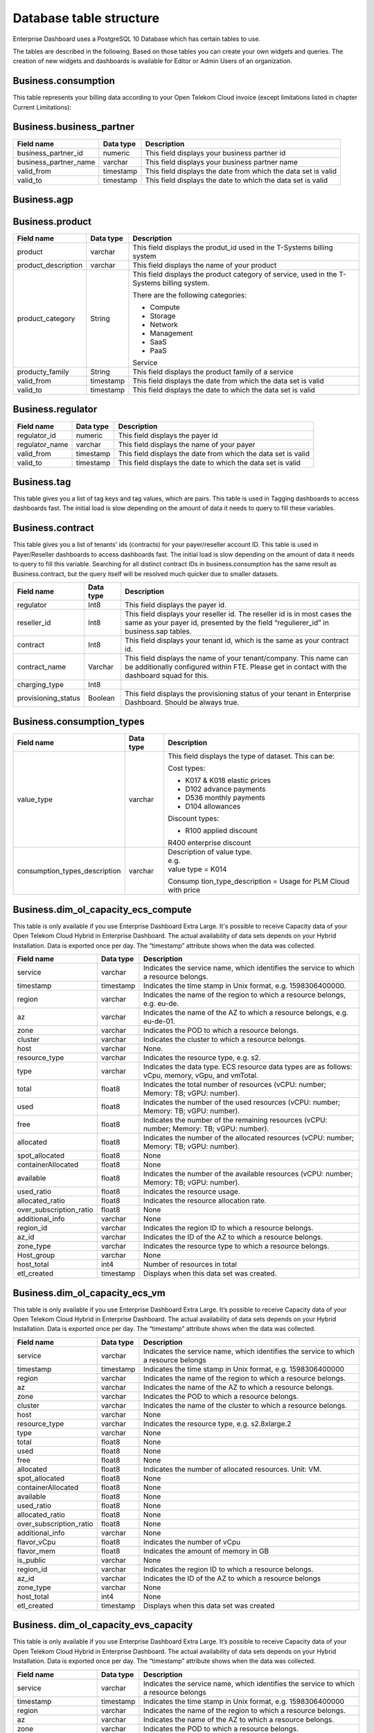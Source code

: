 Database table structure
========================

Enterprise Dashboard uses a PostgreSQL 10 Database which has certain
tables to use.

The tables are described in the following. Based on those tables you
can create your own widgets and queries. The creation of new widgets
and dashboards is available for Editor or Admin Users of an
organization.


Business.consumption
~~~~~~~~~~~~~~~~~~~~

This table represents your billing data according to your Open Telekom
Cloud invoice (except limitations listed in chapter Current
Limitations):

+---------------------------+----------------------+----------------------+
| Field name                | Data type            | Description          |
+===========================+======================+======================+
| contract                  | Int8                 | This field displays  |
|                           |                      | your tenant id,      |
|                           |                      | which is the same as |
|                           |                      | your contract id     |
+---------------------------+----------------------+----------------------+
| business_partner_id       | Int8                 | This field displays  |
|                           |                      | your business        |
|                           |                      | partner id           |
+---------------------------+----------------------+----------------------+
| organization_name         | varchar              | This field displays  |
|                           |                      | the name of your     |
|                           |                      | company              |
+---------------------------+----------------------+----------------------+
| regulator_id              | Int8                 | This field displays  |
|                           |                      | the payer id         |
+---------------------------+----------------------+----------------------+
| regulator_name            | varchar              | This field displays  |
|                           |                      | the name of your     |
|                           |                      | payer                |
+---------------------------+----------------------+----------------------+
| fte_reseller_id           | Int4                 | This field displays  |
|                           |                      | your reseller id.    |
|                           |                      | The reseller id is   |
|                           |                      | used in certain      |
|                           |                      | organization models, |
|                           |                      | you will not need    |
|                           |                      | this in most cases   |
+---------------------------+----------------------+----------------------+
| agp_id                    | Int8                 | This field displays  |
|                           |                      | is your overall      |
|                           |                      | business partner id  |
+---------------------------+----------------------+----------------------+
| agp_name                  | varchar              | This field displays  |
|                           |                      | the name of your     |
|                           |                      | overall business     |
|                           |                      | partner              |
+---------------------------+----------------------+----------------------+
| quantity_unit             | varchar              | This field displays  |
|                           |                      | the unit for the     |
|                           |                      | billing items. For   |
|                           |                      | example hours for    |
|                           |                      | virtual machines or  |
|                           |                      | GB for volumes       |
+---------------------------+----------------------+----------------------+
| consumption_date          | timestamp            | This field displays  |
|                           |                      | when the billing     |
|                           |                      | item was created,    |
|                           |                      | therefor when you    |
|                           |                      | consumed the service |
+---------------------------+----------------------+----------------------+
| unit_price                | Float8               | This field displays  |
|                           |                      | the price per        |
|                           |                      | quantity             |
+---------------------------+----------------------+----------------------+
| quantity                  | Float8               | This field displays  |
|                           |                      | the quantity of the  |
|                           |                      | data set. For        |
|                           |                      | example, in          |
|                           |                      | combination with the |
|                           |                      | unit field, it would |
|                           |                      | be “10 GB”           |
+---------------------------+----------------------+----------------------+
| amount                    | Float8               | This field displays  |
|                           |                      | the actual costs in  |
|                           |                      | Euro, same as        |
|                           |                      | Price*Quantity.      |
|                           |                      | **Including**        |
|                           |                      | discounts and        |
|                           |                      | vouchers             |
+---------------------------+----------------------+----------------------+
| amount_excluding_discount | Float8               | This field displays  |
|                           |                      | the actual costs in  |
|                           |                      | Euro, same as        |
|                           |                      | Price*Quantity.      |
|                           |                      | **Without**          |
|                           |                      | discounts and        |
|                           |                      | vouchers             |
+---------------------------+----------------------+----------------------+
| product                   | varchar              | This field displays  |
|                           |                      | the produt_id used   |
|                           |                      | in the T-Systems     |
|                           |                      | billing system       |
+---------------------------+----------------------+----------------------+
| product_description       | varchar              | This field displays  |
|                           |                      | the name of the      |
|                           |                      | product              |
+---------------------------+----------------------+----------------------+
| project_id                | varchar              | This field displays  |
|                           |                      | the project id,      |
|                           |                      | where the service is |
|                           |                      | consumed             |
+---------------------------+----------------------+----------------------+
| project_name              | varchar              | This field displays  |
|                           |                      | the project name,    |
|                           |                      | where the service is |
|                           |                      | consumed             |
+---------------------------+----------------------+----------------------+
| resource_id               | varchar              | This field displays  |
|                           |                      | the resource id of   |
|                           |                      | the service          |
+---------------------------+----------------------+----------------------+
| billing_status            | Int8                 | This field displays  |
|                           |                      | if the data set is   |
|                           |                      | invoiced or not. 0   |
|                           |                      | means not invoiced,  |
|                           |                      | 10 means invoiced    |
+---------------------------+----------------------+----------------------+
| consumption_type          | varchar              | This field displays  |
|                           |                      | the type of dataset. |
|                           |                      | This can be:         |
|                           |                      |                      |
|                           |                      | Cost types:          |
|                           |                      |                      |
|                           |                      | -  K017 & K018       |
|                           |                      |    elastic prices    |
|                           |                      |                      |
|                           |                      | -  D102 advance      |
|                           |                      |    payments          |
|                           |                      |                      |
|                           |                      | -  D103& D536        |
|                           |                      |    monthly payments  |
|                           |                      |                      |
|                           |                      | -  D104 allowances   |
|                           |                      |                      |
|                           |                      | -  D537 free amount  |
|                           |                      |    of a monthly      |
|                           |                      |    payment e.g. of a |
|                           |                      |    reserved package  |
|                           |                      |                      |
|                           |                      | Discount types:      |
|                           |                      |                      |
|                           |                      | -  R100 applied      |
|                           |                      |    discount          |
|                           |                      |                      |
|                           |                      | -  R400 enterprise   |
|                           |                      |    discount          |
+---------------------------+----------------------+----------------------+
| contract_name             | varchar              | This field displays  |
|                           |                      | the name of your     |
|                           |                      | /company. This |
|                           |                      | name can be          |
|                           |                      | additionally         |
|                           |                      | configured within    |
|                           |                      | FTE. Please get in   |
|                           |                      | contact with the     |
|                           |                      | dashboard squad for  |
|                           |                      | this.                |
+---------------------------+----------------------+----------------------+
| hash32                    | varchar              | Unique identifier    |
|                           |                      | for a row            |
+---------------------------+----------------------+----------------------+
| region                    | varchar              | Indicates the name   |
|                           |                      | of the region to     |
|                           |                      | which a resource     |
|                           |                      | belongs, e.g. eu-de  |
+---------------------------+----------------------+----------------------+
| hash_key                  | varchar              | Key for internal     |
|                           |                      | purposes             |
+---------------------------+----------------------+----------------------+
| sales_chanel              | varchar              | original column not  |
|                           |                      | existing, we         |
|                           |                      | calculate it with    |
|                           |                      | FTE data             |
+---------------------------+----------------------+----------------------+
| fte_ea_name               | varchar              | original column not  |
|                           |                      | existing, we         |
|                           |                      | calculate it with    |
|                           |                      | FTE data             |
+---------------------------+----------------------+----------------------+
| fte__contract       | varchar              | original column not  |
|                           |                      | existing, we         |
|                           |                      | calculate it with    |
|                           |                      | FTE data             |
+---------------------------+----------------------+----------------------+

Business.business_partner
~~~~~~~~~~~~~~~~~~~~~~~~~

+-----------------------+----------------------+----------------------+
| Field name            | Data type            | Description          |
+=======================+======================+======================+
| business_partner_id   | numeric              | This field displays  |
|                       |                      | your business        |
|                       |                      | partner id           |
+-----------------------+----------------------+----------------------+
| business_partner_name | varchar              | This field displays  |
|                       |                      | your business        |
|                       |                      | partner name         |
+-----------------------+----------------------+----------------------+
| valid_from            | timestamp            | This field displays  |
|                       |                      | the date from which  |
|                       |                      | the data set is      |
|                       |                      | valid                |
+-----------------------+----------------------+----------------------+
| valid_to              | timestamp            | This field displays  |
|                       |                      | the date to which    |
|                       |                      | the data set is      |
|                       |                      | valid                |
+-----------------------+----------------------+----------------------+

Business.agp
~~~~~~~~~~~~

+-----------------------+----------------------+----------------------+
| Field name            | Data type            | Description          |
+=======================+======================+======================+
| contract              | numeric              | This field displays  |
|                       |                      | your  id,      |
|                       |                      | which is the same as |
|                       |                      | your contract id     |
+-----------------------+----------------------+----------------------+
| agp_id                | varchar              | This field displays  |
|                       |                      | is your overall      |
|                       |                      | business partner id  |
+-----------------------+----------------------+----------------------+
| agp_name              | varchar              | This field displays  |
|                       |                      | the name of your     |
|                       |                      | overall business     |
|                       |                      | partner              |
+-----------------------+----------------------+----------------------+
| valid_from            | timestamp            | This field displays  |
|                       |                      | the date from which  |
|                       |                      | the data set is      |
|                       |                      | valid                |
+-----------------------+----------------------+----------------------+
| valid_to              | timestamp            | This field displays  |
|                       |                      | the date to which    |
|                       |                      | the data set is      |
|                       |                      | valid                |
+-----------------------+----------------------+----------------------+

Business.product
~~~~~~~~~~~~~~~~

+-----------------------+----------------------+----------------------+
| Field name            | Data type            | Description          |
+=======================+======================+======================+
| product               | varchar              | This field displays  |
|                       |                      | the produt_id used   |
|                       |                      | in the T-Systems     |
|                       |                      | billing system       |
+-----------------------+----------------------+----------------------+
| product_description   | varchar              | This field displays  |
|                       |                      | the name of your     |
|                       |                      | product              |
+-----------------------+----------------------+----------------------+
| product_category      | String               | This field displays  |
|                       |                      | the product category |
|                       |                      | of service, used in  |
|                       |                      | the T-Systems        |
|                       |                      | billing system.      |
|                       |                      |                      |
|                       |                      | There are the        |
|                       |                      | following            |
|                       |                      | categories:          |
|                       |                      |                      |
|                       |                      | -  Compute           |
|                       |                      |                      |
|                       |                      | -  Storage           |
|                       |                      |                      |
|                       |                      | -  Network           |
|                       |                      |                      |
|                       |                      | -  Management        |
|                       |                      |                      |
|                       |                      | -  SaaS              |
|                       |                      |                      |
|                       |                      | -  PaaS              |
|                       |                      |                      |
|                       |                      | Service              |
+-----------------------+----------------------+----------------------+
| producty_family       | String               | This field displays  |
|                       |                      | the product family   |
|                       |                      | of a service         |
+-----------------------+----------------------+----------------------+
| valid_from            | timestamp            | This field displays  |
|                       |                      | the date from which  |
|                       |                      | the data set is      |
|                       |                      | valid                |
+-----------------------+----------------------+----------------------+
| valid_to              | timestamp            | This field displays  |
|                       |                      | the date to which    |
|                       |                      | the data set is      |
|                       |                      | valid                |
+-----------------------+----------------------+----------------------+

Business.regulator
~~~~~~~~~~~~~~~~~~

+-----------------------+----------------------+----------------------+
| Field name            | Data type            | Description          |
+=======================+======================+======================+
| regulator_id          | numeric              | This field displays  |
|                       |                      | the payer id         |
+-----------------------+----------------------+----------------------+
| regulator_name        | varchar              | This field displays  |
|                       |                      | the name of your     |
|                       |                      | payer                |
+-----------------------+----------------------+----------------------+
| valid_from            | timestamp            | This field displays  |
|                       |                      | the date from which  |
|                       |                      | the data set is      |
|                       |                      | valid                |
+-----------------------+----------------------+----------------------+
| valid_to              | timestamp            | This field displays  |
|                       |                      | the date to which    |
|                       |                      | the data set is      |
|                       |                      | valid                |
+-----------------------+----------------------+----------------------+

Business.tag
~~~~~~~~~~~~

This table gives you a list of tag keys and tag values, which are
pairs. This table is used in Tagging dashboards to access dashboards
fast. The initial load is slow depending on the amount of data it
needs to query to fill these variables.

+-----------------------+----------------------+----------------------+
| Field name            | Data type            | Description          |
+=======================+======================+======================+
| contract              | numeric              | This field displays  |
|                       |                      | your  id,      |
|                       |                      | which is the same as |
|                       |                      | your contract id     |
+-----------------------+----------------------+----------------------+
| reseller_id           | numeric              | This field displays  |
|                       |                      | your reseller id.    |
|                       |                      | The reseller id is   |
|                       |                      | used in certain      |
|                       |                      | organization models, |
|                       |                      | you will not need    |
|                       |                      | this in most cases   |
+-----------------------+----------------------+----------------------+
| hash32                | varchar              | Key for internal     |
|                       |                      | purposes             |
+-----------------------+----------------------+----------------------+
| tag_key               | varchar              | This field displays  |
|                       |                      | the tag keys which   |
|                       |                      | are used in your     |
|                       |                      | infrastructure       |
+-----------------------+----------------------+----------------------+
| tag_value             | varchar              | This field displays  |
|                       |                      | the tag values which |
|                       |                      | are used in your     |
|                       |                      | infrastructure       |
+-----------------------+----------------------+----------------------+
| valid_from            | timestamp            | This field displays  |
|                       |                      | the date from which  |
|                       |                      | the data set is      |
|                       |                      | valid                |
+-----------------------+----------------------+----------------------+
| valid_to              | timestamp            | This field displays  |
|                       |                      | the date to which    |
|                       |                      | the data set is      |
|                       |                      | valid                |
+-----------------------+----------------------+----------------------+

Business.contract
~~~~~~~~~~~~~~~~~

This table gives you a list of tenants' ids (contracts) for your
payer/reseller account ID. This table is used in Payer/Reseller
dashboards to access dashboards fast. The initial load is slow
depending on the amount of data it needs to query to fill this
variable. Searching for all distinct contract IDs in
business.consumption has the same result as Business.contract, but the
query itself will be resolved much quicker due to smaller datasets.

+-----------------------+----------------------+----------------------+
| Field name            | Data type            | Description          |
+=======================+======================+======================+
| regulator             | Int8                 | This field displays  |
|                       |                      | the payer id.        |
+-----------------------+----------------------+----------------------+
| reseller_id           | Int8                 | This field displays  |
|                       |                      | your reseller id.    |
|                       |                      | The reseller id is   |
|                       |                      | in most cases the    |
|                       |                      | same as your payer   |
|                       |                      | id, presented by the |
|                       |                      | field                |
|                       |                      | “regulierer_id” in   |
|                       |                      | business.sap tables. |
+-----------------------+----------------------+----------------------+
| contract              | Int8                 | This field displays  |
|                       |                      | your tenant id,      |
|                       |                      | which is the same as |
|                       |                      | your contract id.    |
+-----------------------+----------------------+----------------------+
| contract_name         | Varchar              | This field displays  |
|                       |                      | the name of your     |
|                       |                      | tenant/company. This |
|                       |                      | name can be          |
|                       |                      | additionally         |
|                       |                      | configured within    |
|                       |                      | FTE. Please get in   |
|                       |                      | contact with the     |
|                       |                      | dashboard squad for  |
|                       |                      | this.                |
+-----------------------+----------------------+----------------------+
| charging_type         | Int8                 |                      |
+-----------------------+----------------------+----------------------+
| provisioning_status   | Boolean              | This field displays  |
|                       |                      | the provisioning     |
|                       |                      | status of your       |
|                       |                      | tenant in Enterprise |
|                       |                      | Dashboard. Should be |
|                       |                      | always true.         |
+-----------------------+----------------------+----------------------+


Business.consumption_types
~~~~~~~~~~~~~~~~~~~~~~~~~~

+-------------------------------+----------------------+-----------------------+
| Field name                    | Data type            | Description           |
+===============================+======================+=======================+
| value_type                    | varchar              | This field displays   |
|                               |                      | the type of dataset.  |
|                               |                      | This can be:          |
|                               |                      |                       |
|                               |                      | Cost types:           |
|                               |                      |                       |
|                               |                      | -  K017 & K018        |
|                               |                      |    elastic prices     |
|                               |                      |                       |
|                               |                      | -  D102 advance       |
|                               |                      |    payments           |
|                               |                      |                       |
|                               |                      | -  D536 monthly       |
|                               |                      |    payments           |
|                               |                      |                       |
|                               |                      | -  D104 allowances    |
|                               |                      |                       |
|                               |                      | Discount types:       |
|                               |                      |                       |
|                               |                      | -  R100 applied       |
|                               |                      |    discount           |
|                               |                      |                       |
|                               |                      | R400 enterprise       |
|                               |                      | discount              |
+-------------------------------+----------------------+-----------------------+
| consumption_types_description | varchar              | | Description of      |
|                               |                      |   value type.         |
|                               |                      | | e.g.                |
|                               |                      | | value type = K014   |
|                               |                      |                       |
|                               |                      | Consump               |
|                               |                      | tion_type_description |
|                               |                      | = Usage for PLM Cloud |
|                               |                      | with price            |
+-------------------------------+----------------------+-----------------------+

Business.dim_ol_capacity_ecs_compute
~~~~~~~~~~~~~~~~~~~~~~~~~~~~~~~~~~~~

This table is only available if you use Enterprise Dashboard Extra
Large. It's possible to receive Capacity data of your Open Telekom
Cloud Hybrid in Enterprise Dashboard. The actual availability of data
sets depends on your Hybrid Installation. Data is exported once per
day. The “timestamp” attribute shows when the data was collected.

+-------------------------+----------------------+-----------------------+
| Field name              | Data type            | Description           |
+=========================+======================+=======================+
| service                 | varchar              | Indicates the service |
|                         |                      | name, which           |
|                         |                      | identifies the        |
|                         |                      | service to which a    |
|                         |                      | resource belongs.     |
+-------------------------+----------------------+-----------------------+
| timestamp               | timestamp            | Indicates the time    |
|                         |                      | stamp in Unix format, |
|                         |                      | e.g. 1598306400000.   |
+-------------------------+----------------------+-----------------------+
| region                  | varchar              | Indicates the name of |
|                         |                      | the region to which a |
|                         |                      | resource belongs,     |
|                         |                      | e.g. eu-de.           |
+-------------------------+----------------------+-----------------------+
| az                      | varchar              | Indicates the name of |
|                         |                      | the AZ to which a     |
|                         |                      | resource belongs,     |
|                         |                      | e.g. eu-de-01.        |
+-------------------------+----------------------+-----------------------+
| zone                    | varchar              | Indicates the POD to  |
|                         |                      | which a resource      |
|                         |                      | belongs.              |
+-------------------------+----------------------+-----------------------+
| cluster                 | varchar              | Indicates the cluster |
|                         |                      | to which a resource   |
|                         |                      | belongs.              |
+-------------------------+----------------------+-----------------------+
| host                    | varchar              | None.                 |
+-------------------------+----------------------+-----------------------+
| resource_type           | varchar              | Indicates the         |
|                         |                      | resource type, e.g.   |
|                         |                      | s2.                   |
+-------------------------+----------------------+-----------------------+
| type                    | varchar              | Indicates the data    |
|                         |                      | type. ECS resource    |
|                         |                      | data types are as     |
|                         |                      | follows:              |
|                         |                      | vCpu, memory, vGpu,   |
|                         |                      | and vmTotal.          |
+-------------------------+----------------------+-----------------------+
| total                   | float8               | Indicates the total   |
|                         |                      | number of resources   |
|                         |                      | (vCPU: number;        |
|                         |                      | Memory: TB; vGPU:     |
|                         |                      | number).              |
+-------------------------+----------------------+-----------------------+
| used                    | float8               | Indicates the number  |
|                         |                      | of the used resources |
|                         |                      | (vCPU: number;        |
|                         |                      | Memory: TB; vGPU:     |
|                         |                      | number).              |
+-------------------------+----------------------+-----------------------+
| free                    | float8               | Indicates the number  |
|                         |                      | of the remaining      |
|                         |                      | resources (vCPU:      |
|                         |                      | number; Memory: TB;   |
|                         |                      | vGPU: number).        |
+-------------------------+----------------------+-----------------------+
| allocated               | float8               | Indicates the number  |
|                         |                      | of the allocated      |
|                         |                      | resources (vCPU:      |
|                         |                      | number; Memory: TB;   |
|                         |                      | vGPU: number).        |
+-------------------------+----------------------+-----------------------+
| spot_allocated          | float8               | None                  |
+-------------------------+----------------------+-----------------------+
| containerAllocated      | float8               | None                  |
+-------------------------+----------------------+-----------------------+
| available               | float8               | Indicates the number  |
|                         |                      | of the available      |
|                         |                      | resources (vCPU:      |
|                         |                      | number; Memory: TB;   |
|                         |                      | vGPU: number).        |
+-------------------------+----------------------+-----------------------+
| used_ratio              | float8               | Indicates the         |
|                         |                      | resource usage.       |
+-------------------------+----------------------+-----------------------+
| allocated_ratio         | float8               | Indicates the         |
|                         |                      | resource allocation   |
|                         |                      | rate.                 |
+-------------------------+----------------------+-----------------------+
| over_subscription_ratio | float8               | None                  |
|                         |                      |                       |
+-------------------------+----------------------+-----------------------+
| additional_info         | varchar              | None                  |
+-------------------------+----------------------+-----------------------+
| region_id               | varchar              | Indicates the region  |
|                         |                      | ID to which a         |
|                         |                      | resource belongs.     |
+-------------------------+----------------------+-----------------------+
| az_id                   | varchar              | Indicates the ID of   |
|                         |                      | the AZ to which a     |
|                         |                      | resource belongs.     |
+-------------------------+----------------------+-----------------------+
| zone_type               | varchar              | Indicates the         |
|                         |                      | resource type to      |
|                         |                      | which a resource      |
|                         |                      | belongs.              |
+-------------------------+----------------------+-----------------------+
| Host_group              | varchar              | None                  |
+-------------------------+----------------------+-----------------------+
| host_total              | int4                 | Number of resources   |
|                         |                      | in total              |
+-------------------------+----------------------+-----------------------+
| etl_created             | timestamp            | Displays when this    |
|                         |                      | data set was created. |
+-------------------------+----------------------+-----------------------+


Business.dim_ol_capacity_ecs_vm
~~~~~~~~~~~~~~~~~~~~~~~~~~~~~~~

This table is only available if you use Enterprise Dashboard Extra
Large. It’s possible to receive Capacity data of your Open Telekom
Cloud Hybrid in Enterprise Dashboard. The actual availability of data
sets depends on your Hybrid Installation. Data is exported once per
day. The “timestamp” attribute shows when the data was collected.

+-------------------------+----------------------+-----------------------+
| Field name              | Data type            | Description           |
+=========================+======================+=======================+
| service                 | varchar              | Indicates the service |
|                         |                      | name, which           |
|                         |                      | identifies the        |
|                         |                      | service to which a    |
|                         |                      | resource belongs      |
+-------------------------+----------------------+-----------------------+
| timestamp               | timestamp            | Indicates the time    |
|                         |                      | stamp in Unix format, |
|                         |                      | e.g. 1598306400000    |
+-------------------------+----------------------+-----------------------+
| region                  | varchar              | Indicates the name of |
|                         |                      | the region to which a |
|                         |                      | resource belongs.     |
+-------------------------+----------------------+-----------------------+
| az                      | varchar              | Indicates the name of |
|                         |                      | the AZ to which a     |
|                         |                      | resource belongs.     |
+-------------------------+----------------------+-----------------------+
| zone                    | varchar              | Indicates the POD to  |
|                         |                      | which a resource      |
|                         |                      | belongs.              |
+-------------------------+----------------------+-----------------------+
| cluster                 | varchar              | Indicates the name of |
|                         |                      | the cluster to which  |
|                         |                      | a resource belongs.   |
+-------------------------+----------------------+-----------------------+
| host                    | varchar              | None                  |
+-------------------------+----------------------+-----------------------+
| resource_type           | varchar              | Indicates the         |
|                         |                      | resource type, e.g.   |
|                         |                      | s2.8xlarge.2          |
+-------------------------+----------------------+-----------------------+
| type                    | varchar              | None                  |
+-------------------------+----------------------+-----------------------+
| total                   | float8               | None                  |
+-------------------------+----------------------+-----------------------+
| used                    | float8               | None                  |
+-------------------------+----------------------+-----------------------+
| free                    | float8               | None                  |
+-------------------------+----------------------+-----------------------+
| allocated               | float8               | Indicates the number  |
|                         |                      | of allocated          |
|                         |                      | resources. Unit: VM.  |
+-------------------------+----------------------+-----------------------+
| spot_allocated          | float8               | None                  |
+-------------------------+----------------------+-----------------------+
| containerAllocated      | float8               | None                  |
+-------------------------+----------------------+-----------------------+
| available               | float8               | None                  |
+-------------------------+----------------------+-----------------------+
| used_ratio              | float8               | None                  |
+-------------------------+----------------------+-----------------------+
| allocated_ratio         | float8               | None                  |
+-------------------------+----------------------+-----------------------+
| over_subscription_ratio | float8               | None                  |
+-------------------------+----------------------+-----------------------+
| additional_info         | varchar              | None                  |
+-------------------------+----------------------+-----------------------+
| flavor_vCpu             | float8               | Indicates the number  |
|                         |                      | of vCpu               |
+-------------------------+----------------------+-----------------------+
| flavor_mem              | float8               | Indicates the amount  |
|                         |                      | of memory in GB       |
+-------------------------+----------------------+-----------------------+
| is_public               | varchar              | None                  |
+-------------------------+----------------------+-----------------------+
| region_id               | varchar              | Indicates the region  |
|                         |                      | ID to which a         |
|                         |                      | resource belongs.     |
+-------------------------+----------------------+-----------------------+
| az_id                   | varchar              | Indicates the ID of   |
|                         |                      | the AZ to which a     |
|                         |                      | resource belongs      |
+-------------------------+----------------------+-----------------------+
| zone_type               | varchar              | None                  |
+-------------------------+----------------------+-----------------------+
| host_total              | int4                 | None                  |
+-------------------------+----------------------+-----------------------+
| etl_created             | timestamp            | Displays when this    |
|                         |                      | data set was created  |
+-------------------------+----------------------+-----------------------+

Business. dim_ol_capacity_evs_capacity
~~~~~~~~~~~~~~~~~~~~~~~~~~~~~~~~~~~~~~

This table is only available if you use Enterprise Dashboard Extra
Large. It’s possible to receive Capacity data of your Open Telekom
Cloud Hybrid in Enterprise Dashboard. The actual availability of data
sets depends on your Hybrid Installation. Data is exported once per
day. The “timestamp” attribute shows when the data was collected.

+-------------------------+----------------------+-----------------------+
| Field name              | Data type            | Description           |
+=========================+======================+=======================+
| service                 | varchar              | Indicates the service |
|                         |                      | name, which           |
|                         |                      | identifies the        |
|                         |                      | service to which a    |
|                         |                      | resource belongs      |
+-------------------------+----------------------+-----------------------+
| timestamp               | timestamp            | Indicates the time    |
|                         |                      | stamp in Unix format, |
|                         |                      | e.g. 1598306400000    |
+-------------------------+----------------------+-----------------------+
| region                  | varchar              | Indicates the name of |
|                         |                      | the region to which a |
|                         |                      | resource belongs.     |
+-------------------------+----------------------+-----------------------+
| az                      | varchar              | Indicates the name of |
|                         |                      | the AZ to which a     |
|                         |                      | resource belongs.     |
+-------------------------+----------------------+-----------------------+
| zone                    | varchar              | Indicates the POD to  |
|                         |                      | which a resource      |
|                         |                      | belongs.              |
+-------------------------+----------------------+-----------------------+
| cluster                 | varchar              | Indicates the storage |
|                         |                      | pool to which the     |
|                         |                      | resource belongs      |
+-------------------------+----------------------+-----------------------+
| host                    | varchar              | None                  |
+-------------------------+----------------------+-----------------------+
| resource_type           | varchar              | None                  |
+-------------------------+----------------------+-----------------------+
| type                    | varchar              | Indicates the data    |
|                         |                      | type. EVS data types  |
|                         |                      | are as follows:       |
|                         |                      |                       |
|                         |                      | SATA, SAS, and SSD    |
+-------------------------+----------------------+-----------------------+
| total                   | float8               | Indicates the total   |
|                         |                      | number of resources.  |
|                         |                      | Unit: TB.             |
+-------------------------+----------------------+-----------------------+
| used                    | float8               | Indicates the number  |
|                         |                      | of used resources.    |
|                         |                      | Unit: TB.             |
+-------------------------+----------------------+-----------------------+
| free                    | float8               | Indicates the         |
|                         |                      | remaining number of   |
|                         |                      | resources. Unit: TB.  |
+-------------------------+----------------------+-----------------------+
| allocated               | float8               | Indicates the         |
|                         |                      | allocated number of   |
|                         |                      | resources. Unit: TB.  |
+-------------------------+----------------------+-----------------------+
| spot_allocated          | float8               | None                  |
+-------------------------+----------------------+-----------------------+
| containerAllocated      | float8               | None                  |
+-------------------------+----------------------+-----------------------+
| available               | float8               | Indicates the number  |
|                         |                      | of available          |
|                         |                      | resources. Unit: TB.  |
+-------------------------+----------------------+-----------------------+
| used_ratio              | float8               | Indicates the         |
|                         |                      | resource usage        |
+-------------------------+----------------------+-----------------------+
| allocated_ratio         | float8               | Indicates the         |
|                         |                      | resource allocation   |
|                         |                      | rate.                 |
+-------------------------+----------------------+-----------------------+
| over_subscription_ratio | float8               | Indicates the         |
|                         |                      | overcommitment ratio. |
+-------------------------+----------------------+-----------------------+
| additional_info         | varchar              |                       |
+-------------------------+----------------------+-----------------------+
| sata_physical_host      | varchar              | Indicates the number  |
|                         |                      | of SATA PMs. Unit:    |
|                         |                      | PCs                   |
+-------------------------+----------------------+-----------------------+
| ssd_physical_host       | varchar              | Indicates the number  |
|                         |                      | of SSD PMs. Unit: PCs |
+-------------------------+----------------------+-----------------------+
| sas_physical_host       | varchar              | Indicates the number  |
|                         |                      | of SAS PMs. Unit: PCs |
+-------------------------+----------------------+-----------------------+
| pool_model              | varchar              | None                  |
+-------------------------+----------------------+-----------------------+
| region_id               | varchar              | Indicates the ID of   |
|                         |                      | the AZ to which a     |
|                         |                      | resource belongs      |
+-------------------------+----------------------+-----------------------+
| zone_type               | varchar              | Indicates the         |
|                         |                      | resource type to      |
|                         |                      | which a resource      |
|                         |                      | belongs               |
+-------------------------+----------------------+-----------------------+
| etl_created             | timestamp            | Displays when this    |
|                         |                      | data set was created  |
+-------------------------+----------------------+-----------------------+

Business.dim_ol_capacity_obs
~~~~~~~~~~~~~~~~~~~~~~~~~~~~

This table is only available if you use Enterprise Dashboard Extra
Large. It’s possible to receive Capacity data of your Open Telekom
Cloud Hybrid in Enterprise Dashboard. The actual availability of data
sets depends on your Hybrid Installation. Data is exported once per
day. The “timestamp” attribute shows when the data was collected.

+-------------------------+----------------------+-----------------------+
| Field name              | Data type            | Description           |
+=========================+======================+=======================+
| service                 | varchar              | Indicates the service |
|                         |                      | name, which           |
|                         |                      | identifies the        |
|                         |                      | service to which a    |
|                         |                      | resource belongs      |
+-------------------------+----------------------+-----------------------+
| timestamp               | timestamp            | Indicates the time    |
|                         |                      | stamp in Unix format, |
|                         |                      | e.g. 1598306400000    |
+-------------------------+----------------------+-----------------------+
| region                  | varchar              | Indicates the name of |
|                         |                      | the region to which a |
|                         |                      | resource belongs.     |
+-------------------------+----------------------+-----------------------+
| az                      | varchar              | None                  |
+-------------------------+----------------------+-----------------------+
| zone                    | varchar              | None                  |
+-------------------------+----------------------+-----------------------+
| cluster                 | varchar              | Indicates the cluster |
|                         |                      | to which a resource   |
|                         |                      | belongs.              |
+-------------------------+----------------------+-----------------------+
| host                    | varchar              | None                  |
+-------------------------+----------------------+-----------------------+
| resource_type           | varchar              | None                  |
+-------------------------+----------------------+-----------------------+
| type                    | varchar              | None                  |
+-------------------------+----------------------+-----------------------+
| total                   | float8               | Indicates the total   |
|                         |                      | number of resources.  |
|                         |                      | Unit: TB.             |
+-------------------------+----------------------+-----------------------+
| used                    | float8               | Indicates the         |
|                         |                      | remaining number of   |
|                         |                      | resources. Unit: TB.  |
+-------------------------+----------------------+-----------------------+
| free                    | float8               | Indicates the         |
|                         |                      | remaining number of   |
|                         |                      | resources. Unit: TB.  |
+-------------------------+----------------------+-----------------------+
| allocated               | float8               | None                  |
+-------------------------+----------------------+-----------------------+
| spot_allocated          | float8               | None                  |
+-------------------------+----------------------+-----------------------+
| containerAllocated      | float8               | None                  |
+-------------------------+----------------------+-----------------------+
| available               | float8               | None                  |
+-------------------------+----------------------+-----------------------+
| used_ratio              | float8               | Indicates the         |
|                         |                      | resource usage.       |
+-------------------------+----------------------+-----------------------+
| allocated_ratio         | float8               | None                  |
+-------------------------+----------------------+-----------------------+
| over_subscription_ratio | float8               | None                  |
+-------------------------+----------------------+-----------------------+
| additional_info         | varchar              | None                  |
+-------------------------+----------------------+-----------------------+
| logic_total             | varchar              | Indicates the total   |
|                         |                      | logic capacity. Unit: |
|                         |                      | TB.                   |
+-------------------------+----------------------+-----------------------+
| logic_used              | varchar              | Indicates the number  |
|                         |                      | of used logic. Unit:  |
|                         |                      | TB.                   |
+-------------------------+----------------------+-----------------------+
| zone_type               | varchar              |                       |
+-------------------------+----------------------+-----------------------+
| host_total              | int4                 |                       |
+-------------------------+----------------------+-----------------------+
| etl_created             | timestamp            | Displays when this    |
|                         |                      | data set was created  |
+-------------------------+----------------------+-----------------------+

Business.dim_ol_capacity_eip
~~~~~~~~~~~~~~~~~~~~~~~~~~~~

This table is only available if you use Enterprise Dashboard Extra
Large. It’s possible to receive Capacity data of your Open Telekom
Cloud Hybrid in Enterprise Dashboard. The actual availability of data
sets depends on your Hybrid Installation. Data is exported once per
day. The “timestamp” attribute shows when the data was collected.

+-------------------------+----------------------+-----------------------+
| Field name              | Data type            | Description           |
+=========================+======================+=======================+
| service                 | varchar              | Indicates the service |
|                         |                      | name, which           |
|                         |                      | identifies the        |
|                         |                      | service to which a    |
|                         |                      | resource belongs      |
+-------------------------+----------------------+-----------------------+
| timestamp               | timestamp            | Indicates the time    |
|                         |                      | stamp in Unix format, |
|                         |                      | e.g. 1598306400000    |
+-------------------------+----------------------+-----------------------+
| region                  | varchar              | Indicates the name of |
|                         |                      | the region to which a |
|                         |                      | resource belongs.     |
+-------------------------+----------------------+-----------------------+
| az                      | varchar              | None                  |
+-------------------------+----------------------+-----------------------+
| zone                    | varchar              | None                  |
+-------------------------+----------------------+-----------------------+
| cluster                 | varchar              | Indicates the cluster |
|                         |                      | to which a resource   |
|                         |                      | belongs.              |
+-------------------------+----------------------+-----------------------+
| host                    | varchar              | None                  |
+-------------------------+----------------------+-----------------------+
| resource_type           | varchar              | None                  |
+-------------------------+----------------------+-----------------------+
| type                    | varchar              | None                  |
+-------------------------+----------------------+-----------------------+
| total                   | float8               | Indicates the total   |
|                         |                      | number of resources.  |
|                         |                      | Unit: TB.             |
+-------------------------+----------------------+-----------------------+
| used                    | float8               | Indicates the         |
|                         |                      | remaining number of   |
|                         |                      | resources. Unit: TB.  |
+-------------------------+----------------------+-----------------------+
| free                    | float8               | Indicates the         |
|                         |                      | remaining number of   |
|                         |                      | resources. Unit: TB.  |
+-------------------------+----------------------+-----------------------+
| allocated               | float8               | None                  |
+-------------------------+----------------------+-----------------------+
| spot_allocated          | float8               | None                  |
+-------------------------+----------------------+-----------------------+
| containerAllocated      | float8               | None                  |
+-------------------------+----------------------+-----------------------+
| available               | float8               | None                  |
+-------------------------+----------------------+-----------------------+
| used_ratio              | float8               | Indicates the         |
|                         |                      | resource usage.       |
+-------------------------+----------------------+-----------------------+
| allocated_ratio         | float8               | None                  |
+-------------------------+----------------------+-----------------------+
| over_subscription_ratio | float8               | None                  |
+-------------------------+----------------------+-----------------------+
| additional_info         | varchar              | None                  |
+-------------------------+----------------------+-----------------------+
| region_id               | varchar              | Indicates the ID of   |
|                         |                      | the AZ to which a     |
|                         |                      | resource belongs      |
+-------------------------+----------------------+-----------------------+
| az_id                   | varchar              | None                  |
+-------------------------+----------------------+-----------------------+
| zone_type               | varchar              | None                  |
+-------------------------+----------------------+-----------------------+
| status                  | varchar              | None                  |
+-------------------------+----------------------+-----------------------+
| subType                 | varchar              | None                  |
+-------------------------+----------------------+-----------------------+
| etl_created             | timestamp            | Displays when this    |
|                         |                      | data set was created  |
+-------------------------+----------------------+-----------------------+
